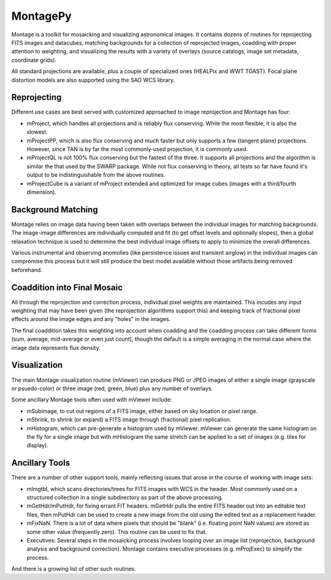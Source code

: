 
=========
MontagePy
=========

Montage is a toolkit for mosaicking and visualizing astronomical images.
It contains dozens of routines for reprojecting FITS images and datacubes,
matching backgrounds for a collection of reprojected images, coadding with
proper attention to weighting, and visualizing the results with a variety
of overlays (source catalogs, image set metadata, coordinate grids).

All standard projections are available, plus a couple of specialized ones
(HEALPix and WWT TOAST).  Focal plane distortion models are also supported
using the SAO WCS library.


Reprojecting
============
Different use cases are best served with customized approached to 
image reprojection and Montage has four:

* mProject, which handles all projections and is reliably flux conserving.
  While the most flexible, it is also the slowest.

* mProjectPP, which is also flux conserving and much faster but only
  supports a few (tangent plane) projections.  However, since TAN is 
  by far the most commonly-used projection, it is commonly used.

* mProjectQL is not 100% flux conserving but the fastest of the three.
  It supports all projections and the algorithm is similar the that
  used by the SWARP package.  While not flux conserving in theory, 
  all tests so far have found it's output to be indistinguishable from
  the above routines.

* mProjectCube is a variant of mProject extended and optimized for 
  image cubes (images with a third/fourth dimension).


Background Matching
===================
Montage relies on image data having been taken with overlaps between
the individual images for matching backgrounds.  The image-image 
differences are individually computed and fit (to get offset levels
and optionally slopes), then a global relaxation technique is used to
determine the best individual image offsets to apply to minimize the
overall differences.

Various instrumental and observing anomolies (like persistence issues
and transient airglow) in the individual images can compromise this
process but it will still produce the best model available without
those artifacts being removed beforehand.


Coaddition into Final Mosaic
============================
All through the reprojection and correction process, individual 
pixel weights are maintained.  This incudes any input weighting that
may have been given (the reprojection algorithms support this) and 
keeping track of fractional pixel effects around the image edges and
any "holes" in the images.

The final coaddition takes this weighting into account when coadding
and the coadding process can take different forms (sum, average,
mid-average or even just count), though the default is a simple 
averaging in the normal case where the image data represents flux 
density.


Visualization
=============
The main Montage visualization routine (mViewer) can produce PNG or
JPEG images of either a single image (grayscale or psuedo-color) or
three image (red, green, blue) plus any number of overlays.

Some ancillary Montage tools often used with mViewer include:

* mSubimage, to cut out regions of a FITS image, either based on
  sky location or pixel range.

* mShrink, to shrink (or expand) a FITS image through (fractional)
  pixel replication.

* mHistogram, which can pre-generate a histogram used by mViewer.
  mViewer can generate the same histogram on the fly for a single
  image but with mHistogram the same stretch can be applied to a
  set of images (e.g. tiles for display).


Ancillary Tools
===============
There are a number of other support tools, mainly reflecting issues
that arose in the course of working with image sets:

* mImgtbl, which scans directories/trees for FITS images with 
  WCS in the header.  Most commonly used on a structured collection
  in a single subdirectory as part of the above processing.

* mGetHdr/mPutHdr, for fixing errant FIT headers.  mGetHdr pulls 
  the entire FITS header out into an editable text files, then
  mPutHdr can be used to create a new image from the old using
  the edited text as a replacement header.

* mFixNaN.  There is a lot of data where pixels that should be 
  "blank" (i.e. floating point NaN values) are stored as some 
  other value (frequently zero).  This routine can be used to 
  fix that.

* Executives: Several steps in the mosaicking process involves 
  looping over an image list (reprojection, background analysis
  and background correction).  Montage contains executive processes
  (e.g. mProjExec) to simplify the process.

And there is a growing list of other such routines.



